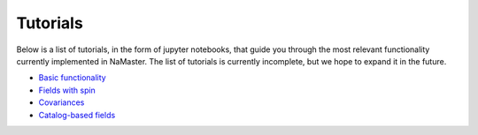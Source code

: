 *********
Tutorials
*********

Below is a list of tutorials, in the form of jupyter notebooks, that guide you through the most relevant functionality currently implemented in NaMaster. The list of tutorials is currently incomplete, but we hope to expand it in the future.

* `Basic functionality <../1BasicFunctionality.html>`_
* `Fields with spin <../2Spin.html>`_
* `Covariances <../3Covariances.html>`_
* `Catalog-based fields <../4Catalogs.html>`_
